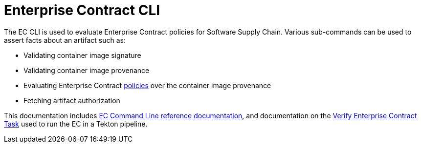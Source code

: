 :pol: https://github.com/enterprise-contract/ec-policies/

= Enterprise Contract CLI

The EC CLI is used to evaluate Enterprise Contract policies for Software Supply Chain.
Various sub-commands can be used to assert facts about an artifact such as:

* Validating container image signature
* Validating container image provenance
* Evaluating Enterprise Contract {pol}[policies] over the container image provenance
* Fetching artifact authorization

This documentation includes xref:ec.adoc[EC Command Line reference
documentation], and documentation on the
xref:verify-enterprise-contract.adoc[Verify Enterprise Contract Task]
used to run the EC in a Tekton pipeline.
